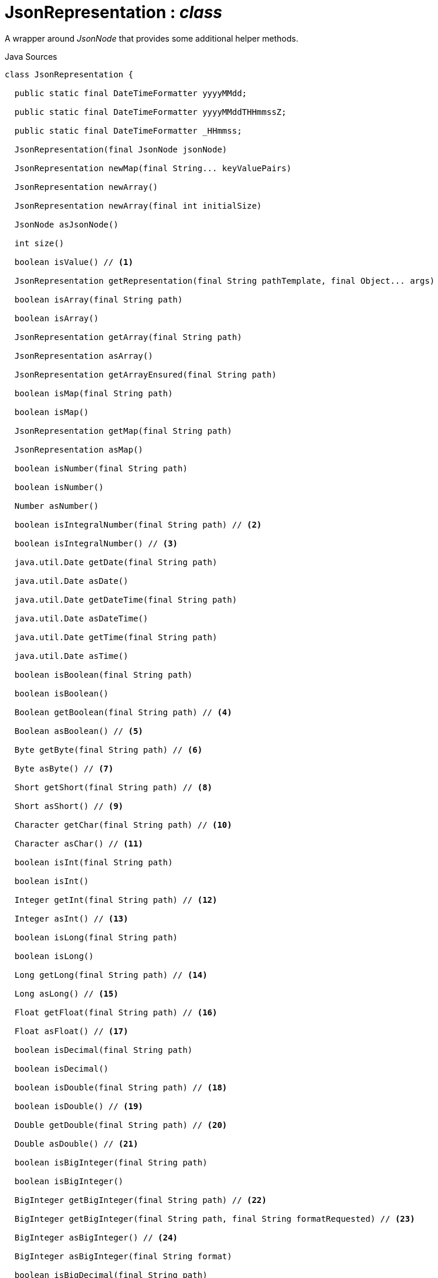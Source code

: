 = JsonRepresentation : _class_
:Notice: Licensed to the Apache Software Foundation (ASF) under one or more contributor license agreements. See the NOTICE file distributed with this work for additional information regarding copyright ownership. The ASF licenses this file to you under the Apache License, Version 2.0 (the "License"); you may not use this file except in compliance with the License. You may obtain a copy of the License at. http://www.apache.org/licenses/LICENSE-2.0 . Unless required by applicable law or agreed to in writing, software distributed under the License is distributed on an "AS IS" BASIS, WITHOUT WARRANTIES OR  CONDITIONS OF ANY KIND, either express or implied. See the License for the specific language governing permissions and limitations under the License.

A wrapper around _JsonNode_ that provides some additional helper methods.

.Java Sources
[source,java]
----
class JsonRepresentation {

  public static final DateTimeFormatter yyyyMMdd;

  public static final DateTimeFormatter yyyyMMddTHHmmssZ;

  public static final DateTimeFormatter _HHmmss;

  JsonRepresentation(final JsonNode jsonNode)

  JsonRepresentation newMap(final String... keyValuePairs)

  JsonRepresentation newArray()

  JsonRepresentation newArray(final int initialSize)

  JsonNode asJsonNode()

  int size()

  boolean isValue() // <.>

  JsonRepresentation getRepresentation(final String pathTemplate, final Object... args)

  boolean isArray(final String path)

  boolean isArray()

  JsonRepresentation getArray(final String path)

  JsonRepresentation asArray()

  JsonRepresentation getArrayEnsured(final String path)

  boolean isMap(final String path)

  boolean isMap()

  JsonRepresentation getMap(final String path)

  JsonRepresentation asMap()

  boolean isNumber(final String path)

  boolean isNumber()

  Number asNumber()

  boolean isIntegralNumber(final String path) // <.>

  boolean isIntegralNumber() // <.>

  java.util.Date getDate(final String path)

  java.util.Date asDate()

  java.util.Date getDateTime(final String path)

  java.util.Date asDateTime()

  java.util.Date getTime(final String path)

  java.util.Date asTime()

  boolean isBoolean(final String path)

  boolean isBoolean()

  Boolean getBoolean(final String path) // <.>

  Boolean asBoolean() // <.>

  Byte getByte(final String path) // <.>

  Byte asByte() // <.>

  Short getShort(final String path) // <.>

  Short asShort() // <.>

  Character getChar(final String path) // <.>

  Character asChar() // <.>

  boolean isInt(final String path)

  boolean isInt()

  Integer getInt(final String path) // <.>

  Integer asInt() // <.>

  boolean isLong(final String path)

  boolean isLong()

  Long getLong(final String path) // <.>

  Long asLong() // <.>

  Float getFloat(final String path) // <.>

  Float asFloat() // <.>

  boolean isDecimal(final String path)

  boolean isDecimal()

  boolean isDouble(final String path) // <.>

  boolean isDouble() // <.>

  Double getDouble(final String path) // <.>

  Double asDouble() // <.>

  boolean isBigInteger(final String path)

  boolean isBigInteger()

  BigInteger getBigInteger(final String path) // <.>

  BigInteger getBigInteger(final String path, final String formatRequested) // <.>

  BigInteger asBigInteger() // <.>

  BigInteger asBigInteger(final String format)

  boolean isBigDecimal(final String path)

  boolean isBigDecimal()

  BigDecimal getBigDecimal(final String path) // <.>

  BigDecimal getBigDecimal(final String path, final String formatRequested) // <.>

  BigDecimal asBigDecimal() // <.>

  BigDecimal asBigDecimal(String format) // <.>

  boolean isString(final String path)

  boolean isString()

  String getString(final String path) // <.>

  String asString() // <.>

  String asArg()

  boolean isLink()

  boolean isLink(final String path)

  boolean isLink(final JsonNode node)

  LinkRepresentation getLink(final String path) // <.>

  LinkRepresentation asLink() // <.>

  boolean isNull()

  Boolean isNull(final String path) // <.>

  JsonRepresentation getNull(final String path) // <.>

  JsonRepresentation asNull() // <.>

  LinkRepresentation mapValueAsLink() // <.>

  InputStream asInputStream()

  T as(final Class<T> cls) // <.>

  String asUrlEncoded()

  JsonRepresentation arrayAdd(final Object value)

  JsonRepresentation arrayAdd(final JsonRepresentation value)

  JsonRepresentation arrayAdd(final String value)

  JsonRepresentation arrayAdd(final JsonNode value)

  JsonRepresentation arrayAdd(final long value)

  JsonRepresentation arrayAdd(final int value)

  JsonRepresentation arrayAdd(final double value)

  JsonRepresentation arrayAdd(final float value)

  JsonRepresentation arrayAdd(final boolean value)

  Stream<JsonRepresentation> streamArrayElements()

  Stream<T> streamArrayElements(final Class<T> requiredType)

  JsonRepresentation arrayGet(final int i)

  JsonRepresentation arraySetElementAt(final int i, final JsonRepresentation objectRepr)

  boolean mapHas(final String key)

  JsonRepresentation mapPut(final String key, final List<Object> value)

  JsonRepresentation mapPut(final String key, final Object value)

  JsonRepresentation mapPut(final String key, final JsonRepresentation value)

  JsonRepresentation mapPut(final String key, final String value)

  JsonRepresentation mapPut(final String key, final JsonNode value)

  JsonRepresentation mapPut(final String key, final byte value)

  JsonRepresentation mapPut(final String key, final Byte value)

  JsonRepresentation mapPut(final String key, final short value)

  JsonRepresentation mapPut(final String key, final Short value)

  JsonRepresentation mapPut(final String key, final int value)

  JsonRepresentation mapPut(final String key, final Integer value)

  JsonRepresentation mapPut(final String key, final long value)

  JsonRepresentation mapPut(final String key, final Long value)

  JsonRepresentation mapPut(final String key, final float value)

  JsonRepresentation mapPut(final String key, final Float value)

  JsonRepresentation mapPut(final String key, final double value)

  JsonRepresentation mapPut(final String key, final Double value)

  JsonRepresentation mapPut(final String key, final boolean value)

  JsonRepresentation mapPut(final String key, final Boolean value)

  JsonRepresentation mapPut(final String key, final char value)

  JsonRepresentation mapPut(final String key, final Character value)

  JsonRepresentation mapPut(final String key, final BigInteger value)

  JsonRepresentation mapPut(Iterable<Entry<String, JsonRepresentation>> entries)

  JsonRepresentation mapPut(Entry<String, JsonRepresentation> entry)

  JsonRepresentation mapPut(final String key, final BigDecimal value)

  Stream<Map.Entry<String, JsonRepresentation>> streamMapEntries()

  JsonRepresentation ensureArray() // <.>

  int hashCode()

  boolean equals(Object obj)

  String toString()
}
----

<.> `[teal]#*isValue*#()` : `boolean`
+
--
Node is a value (nb: could be _#isNull() null_ ).
--
<.> `[teal]#*isIntegralNumber*#(String path)` : `boolean`
+
--
Is a long, an int or a _BigInteger_ .
--
<.> `[teal]#*isIntegralNumber*#()` : `boolean`
+
--
Is a long, an int or a _BigInteger_ .
--
<.> `[teal]#*getBoolean*#(String path)` : `Boolean`
+
--
Use _#isBoolean(String)_ to check first, if required.
--
<.> `[teal]#*asBoolean*#()` : `Boolean`
+
--
Use _#isBoolean()_ to check first, if required.
--
<.> `[teal]#*getByte*#(String path)` : `Byte`
+
--
Use _#isIntegralNumber(String)_ to test if number (it is not possible to check if a byte, however).
--
<.> `[teal]#*asByte*#()` : `Byte`
+
--
Use _#isIntegralNumber()_ to test if number (it is not possible to check if a byte, however).
--
<.> `[teal]#*getShort*#(String path)` : `Short`
+
--
Use _#isIntegralNumber(String)_ to check if number (it is not possible to check if a short, however).
--
<.> `[teal]#*asShort*#()` : `Short`
+
--
Use _#isIntegralNumber()_ to check if number (it is not possible to check if a short, however).
--
<.> `[teal]#*getChar*#(String path)` : `Character`
+
--
Use _#isString(String)_ to check if string (it is not possible to check if a character, however).
--
<.> `[teal]#*asChar*#()` : `Character`
+
--
Use _#isString()_ to check if string (it is not possible to check if a character, however).
--
<.> `[teal]#*getInt*#(String path)` : `Integer`
+
--
Use _#isInt(String)_ to check first, if required.
--
<.> `[teal]#*asInt*#()` : `Integer`
+
--
Use _#isInt()_ to check first, if required.
--
<.> `[teal]#*getLong*#(String path)` : `Long`
+
--
Use _#isLong(String)_ to check first, if required.
--
<.> `[teal]#*asLong*#()` : `Long`
+
--
Use _#isLong()_ to check first, if required.
--
<.> `[teal]#*getFloat*#(String path)` : `Float`
+
--
Use _#isDecimal(String)_ to test if a decimal value
--
<.> `[teal]#*asFloat*#()` : `Float`
+
--
Use _#isNumber()_ to test if number (it is not possible to check if a float, however).
--
<.> `[line-through gray]#*isDouble*#(String path)` : `boolean`
+
--
[WARNING]
====
[red]#_deprecated:_#

- use _#isDecimal(String)_
====
--
<.> `[line-through gray]#*isDouble*#()` : `boolean`
+
--
[WARNING]
====
[red]#_deprecated:_#

- use _#isDecimal()_
====
--
<.> `[teal]#*getDouble*#(String path)` : `Double`
+
--
Use _#isDouble(String)_ to check first, if required.
--
<.> `[teal]#*asDouble*#()` : `Double`
+
--
Use _#isDouble()_ to check first, if required.
--
<.> `[teal]#*getBigInteger*#(String path)` : `BigInteger`
+
--
Use _#isBigInteger(String)_ to check first, if required.
--
<.> `[teal]#*getBigInteger*#(String path, String formatRequested)` : `BigInteger`
+
--
Use _#isBigInteger(String)_ to check first, if required.
--
<.> `[teal]#*asBigInteger*#()` : `BigInteger`
+
--
Use _#isBigInteger()_ to check first, if required.
--
<.> `[teal]#*getBigDecimal*#(String path)` : `BigDecimal`
+
--
Use _#isBigDecimal(String)_ to check first, if required.
--
<.> `[teal]#*getBigDecimal*#(String path, String formatRequested)` : `BigDecimal`
+
--
Use _#isBigDecimal(String)_ to check first, if required.
--
<.> `[teal]#*asBigDecimal*#()` : `BigDecimal`
+
--
Use _#isBigDecimal()_ to check first, if required.
--
<.> `[teal]#*asBigDecimal*#(String format)` : `BigDecimal`
+
--
Use _#isBigDecimal()_ to check first, if required.
--
<.> `[teal]#*getString*#(String path)` : `String`
+
--
Use _#isString(String)_ to check first, if required.
--
<.> `[teal]#*asString*#()` : `String`
+
--
Use _#isString()_ to check first, if required.
--
<.> `[teal]#*getLink*#(String path)` : `xref:system:generated:index/viewer/restfulobjects/applib/LinkRepresentation.adoc[LinkRepresentation]`
+
--
Use _#isLink(String)_ to check first, if required.
--
<.> `[teal]#*asLink*#()` : `xref:system:generated:index/viewer/restfulobjects/applib/LinkRepresentation.adoc[LinkRepresentation]`
+
--
Use _#isLink()_ to check first, if required.
--
<.> `[teal]#*isNull*#(String path)` : `Boolean`
+
--
Indicates that the wrapped node has `null` value (ie _JsonRepresentation#isNull()_ ), or returns `null` if there was no node with the provided path.
--
<.> `[teal]#*getNull*#(String path)` : `xref:system:generated:index/viewer/restfulobjects/applib/JsonRepresentation.adoc[JsonRepresentation]`
+
--
Either returns a xref:system:generated:index/viewer/restfulobjects/applib/JsonRepresentation.adoc[JsonRepresentation] that indicates that the wrapped node has `null` value (ie _JsonRepresentation#isNull()_ ), or returns `null` if there was no node with the provided path.

Use _#isNull(String)_ to check first, if required.
--
<.> `[teal]#*asNull*#()` : `xref:system:generated:index/viewer/restfulobjects/applib/JsonRepresentation.adoc[JsonRepresentation]`
+
--
Either returns a xref:system:generated:index/viewer/restfulobjects/applib/JsonRepresentation.adoc[JsonRepresentation] that indicates that the wrapped node has `null` value (ie _JsonRepresentation#isNull()_ ), or returns `null` if there was no node with the provided path.

Use _#isNull()_ to check first, if required.
--
<.> `[teal]#*mapValueAsLink*#()` : `xref:system:generated:index/viewer/restfulobjects/applib/LinkRepresentation.adoc[LinkRepresentation]`
+
--
Convert a representation that contains a single node representing a link into a xref:system:generated:index/viewer/restfulobjects/applib/LinkRepresentation.adoc[LinkRepresentation] .
--
<.> `[teal]#*as*#<T>(Class<T> cls)` : `T`
+
--
Convenience to simply "downcast".

In fact, the method creates a new instance of the specified type, which shares the underlying _#jsonNode jsonNode_ .
--
<.> `[teal]#*ensureArray*#()` : `xref:system:generated:index/viewer/restfulobjects/applib/JsonRepresentation.adoc[JsonRepresentation]`
+
--
A reciprocal of the behaviour of the automatic dereferencing of arrays that occurs when there is only a single instance.
--

